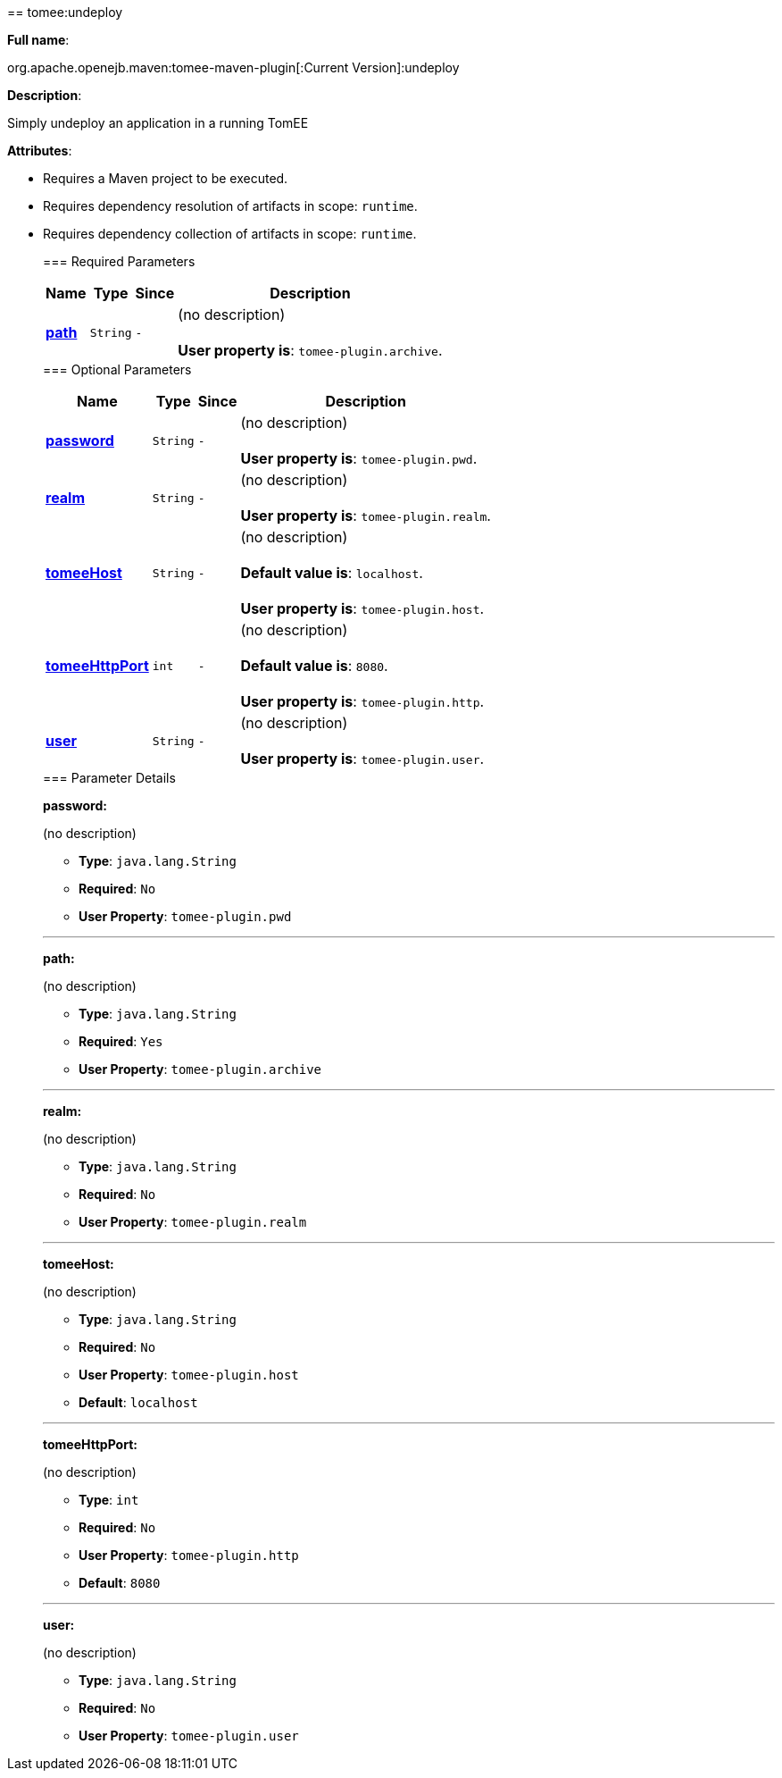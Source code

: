+++<div class="section">+++== tomee:undeploy+++<a name="tomee:undeploy">++++++</a>+++

*Full name*:

org.apache.openejb.maven:tomee-maven-plugin[:Current Version]:undeploy

*Description*:

Simply undeploy an application in a running TomEE

*Attributes*:

* Requires a Maven project to be executed.
* Requires dependency resolution of artifacts in scope: +++<tt>+++runtime+++</tt>+++.
* Requires dependency collection of artifacts in scope: +++<tt>+++runtime+++</tt>+++.+++<div class="section">+++=== Required Parameters+++<a name="Required_Parameters">++++++</a>++++++<table class="bodyTable" border="0">++++++<tr class="a">++++++<th>+++Name+++</th>+++

+++<th>+++Type+++</th>+++

+++<th>+++Since+++</th>+++

+++<th>+++Description+++</th>++++++</tr>+++

+++<tr class="b">++++++<td>++++++<b>++++++<a href="#path">+++path+++</a>++++++</b>++++++</td>+++

+++<td>++++++<tt>+++String+++</tt>++++++</td>+++

+++<td>++++++<tt>+++-+++</tt>++++++</td>+++

+++<td>+++(no description)+++<br>++++++</br>++++++<b>+++User property is+++</b>+++: +++<tt>+++tomee-plugin.archive+++</tt>+++.+++</td>++++++</tr>++++++</table>++++++</div>++++++<div class="section">+++=== Optional Parameters+++<a name="Optional_Parameters">++++++</a>++++++<table class="bodyTable" border="0">++++++<tr class="a">++++++<th>+++Name+++</th>+++

+++<th>+++Type+++</th>+++

+++<th>+++Since+++</th>+++

+++<th>+++Description+++</th>++++++</tr>+++

+++<tr class="b">++++++<td>++++++<b>++++++<a href="#password">+++password+++</a>++++++</b>++++++</td>+++

+++<td>++++++<tt>+++String+++</tt>++++++</td>+++

+++<td>++++++<tt>+++-+++</tt>++++++</td>+++

+++<td>+++(no description)+++<br>++++++</br>++++++<b>+++User property is+++</b>+++: +++<tt>+++tomee-plugin.pwd+++</tt>+++.+++</td>++++++</tr>+++

+++<tr class="a">++++++<td>++++++<b>++++++<a href="#realm">+++realm+++</a>++++++</b>++++++</td>+++

+++<td>++++++<tt>+++String+++</tt>++++++</td>+++

+++<td>++++++<tt>+++-+++</tt>++++++</td>+++

+++<td>+++(no description)+++<br>++++++</br>++++++<b>+++User property is+++</b>+++: +++<tt>+++tomee-plugin.realm+++</tt>+++.+++</td>++++++</tr>+++

+++<tr class="b">++++++<td>++++++<b>++++++<a href="#tomeeHost">+++tomeeHost+++</a>++++++</b>++++++</td>+++

+++<td>++++++<tt>+++String+++</tt>++++++</td>+++

+++<td>++++++<tt>+++-+++</tt>++++++</td>+++

+++<td>+++(no description)+++<br>++++++</br>++++++<b>+++Default value is+++</b>+++: +++<tt>+++localhost+++</tt>+++.+++<br>++++++</br>++++++<b>+++User property is+++</b>+++: +++<tt>+++tomee-plugin.host+++</tt>+++.+++</td>++++++</tr>+++

+++<tr class="a">++++++<td>++++++<b>++++++<a href="#tomeeHttpPort">+++tomeeHttpPort+++</a>++++++</b>++++++</td>+++

+++<td>++++++<tt>+++int+++</tt>++++++</td>+++

+++<td>++++++<tt>+++-+++</tt>++++++</td>+++

+++<td>+++(no description)+++<br>++++++</br>++++++<b>+++Default value is+++</b>+++: +++<tt>+++8080+++</tt>+++.+++<br>++++++</br>++++++<b>+++User property is+++</b>+++: +++<tt>+++tomee-plugin.http+++</tt>+++.+++</td>++++++</tr>+++

+++<tr class="b">++++++<td>++++++<b>++++++<a href="#user">+++user+++</a>++++++</b>++++++</td>+++

+++<td>++++++<tt>+++String+++</tt>++++++</td>+++

+++<td>++++++<tt>+++-+++</tt>++++++</td>+++

+++<td>+++(no description)+++<br>++++++</br>++++++<b>+++User property is+++</b>+++: +++<tt>+++tomee-plugin.user+++</tt>+++.+++</td>++++++</tr>++++++</table>++++++</div>++++++<div class="section">+++=== Parameter Details+++<a name="Parameter_Details">++++++</a>+++

*+++<a name="password">+++password+++</a>+++:*

(no description)

* *Type*: +++<tt>+++java.lang.String+++</tt>+++
* *Required*: +++<tt>+++No+++</tt>+++
* *User Property*: +++<tt>+++tomee-plugin.pwd+++</tt>+++

'''

*+++<a name="path">+++path+++</a>+++:*

(no description)

* *Type*: +++<tt>+++java.lang.String+++</tt>+++
* *Required*: +++<tt>+++Yes+++</tt>+++
* *User Property*: +++<tt>+++tomee-plugin.archive+++</tt>+++

'''

*+++<a name="realm">+++realm+++</a>+++:*

(no description)

* *Type*: +++<tt>+++java.lang.String+++</tt>+++
* *Required*: +++<tt>+++No+++</tt>+++
* *User Property*: +++<tt>+++tomee-plugin.realm+++</tt>+++

'''

*+++<a name="tomeeHost">+++tomeeHost+++</a>+++:*

(no description)

* *Type*: +++<tt>+++java.lang.String+++</tt>+++
* *Required*: +++<tt>+++No+++</tt>+++
* *User Property*: +++<tt>+++tomee-plugin.host+++</tt>+++
* *Default*: +++<tt>+++localhost+++</tt>+++

'''

*+++<a name="tomeeHttpPort">+++tomeeHttpPort+++</a>+++:*

(no description)

* *Type*: +++<tt>+++int+++</tt>+++
* *Required*: +++<tt>+++No+++</tt>+++
* *User Property*: +++<tt>+++tomee-plugin.http+++</tt>+++
* *Default*: +++<tt>+++8080+++</tt>+++

'''

*+++<a name="user">+++user+++</a>+++:*

(no description)

* *Type*: +++<tt>+++java.lang.String+++</tt>+++
* *Required*: +++<tt>+++No+++</tt>+++
* *User Property*: +++<tt>+++tomee-plugin.user+++</tt>++++++</div>++++++</div>+++
